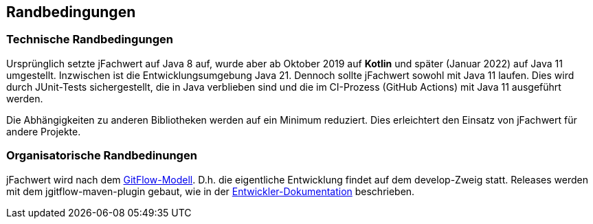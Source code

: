 [[section-architecture-constraints]]
== Randbedingungen


=== Technische Randbedingungen

Ursprünglich setzte jFachwert auf Java 8 auf, wurde aber ab Oktober 2019 auf *Kotlin* und später (Januar 2022) auf Java 11 umgestellt. Inzwischen ist die Entwicklungsumgebung Java 21.
Dennoch sollte jFachwert sowohl mit Java 11 laufen.
Dies wird durch JUnit-Tests sichergestellt, die in Java verblieben sind und die im CI-Prozess (GitHub Actions) mit Java 11 ausgeführt werden.

Die Abhängigkeiten zu anderen Bibliotheken werden auf ein Minimum reduziert.
Dies erleichtert den Einsatz von jFachwert für andere Projekte.


=== Organisatorische Randbedinungen

jFachwert wird nach dem http://nvie.com/posts/a-successful-git-branching-model/[GitFlow-Modell].
D.h. die eigentliche Entwicklung findet auf dem develop-Zweig statt.
Releases werden mit dem jgitflow-maven-plugin gebaut, wie in der https://github.com/oboehm/jfachwert/blob/master/doc/README.adoc[Entwickler-Dokumentation] beschrieben.
